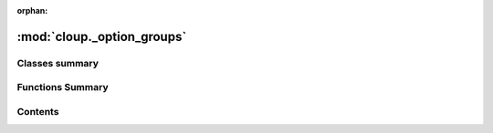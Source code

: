 :orphan:

:mod:`cloup._option_groups`
===========================

.. py:module:: cloup._option_groups

.. autoapi-nested-parse::

   Implements support to option group.





                              

Classes summary
---------------

.. autosummary::

   cloup._option_groups.OptionGroup
   cloup._option_groups.GroupedOption
   cloup._option_groups.OptionGroupMixin

Functions Summary
-----------------

.. autosummary::

   cloup._option_groups.has_option_group
   cloup._option_groups.get_option_group_of
   cloup._option_groups.option
   cloup._option_groups.option_group


                                           
Contents
--------
.. data:: C
   

   

.. data:: OptionDecorator
   

   

.. data:: OptionGroupDecorator
   

   

.. py:class:: OptionGroup(name: str, help: Optional[str] = None, constraint: Optional[Constraint] = None)

   .. method:: get_help_records(self, ctx: click.Context)


   .. method:: option(self, *param_decls, **attrs)


   .. method:: __iter__(self)


   .. method:: __getitem__(self, i: int) -> click.Option


   .. method:: __len__(self) -> int


   .. method:: __repr__(self) -> str

      Return repr(self).


   .. method:: __str__(self) -> str

      Return str(self).



.. py:class:: GroupedOption(*args, group: Optional[OptionGroup] = None, **attrs)

   Bases: :class:`click.Option`

   A click.Option with an extra field ``group`` of type OptionGroup 


.. function:: has_option_group(param) -> bool


.. function:: get_option_group_of(param, default=None)


.. py:class:: OptionGroupMixin(*args, align_option_groups: bool = True, **kwargs)

   Implements support to option groups.

   .. versionadded:: 0.5.0

   .. important::
       In order to check the constraints defined on the option groups,
       a command must inherits from :class:`cloup.ConstraintMixin` too!

   .. method:: get_ungrouped_options(self, ctx: click.Context) -> Sequence[click.Option]


   .. method:: get_option_group_title(self, ctx: click.Context, opt_group: OptionGroup) -> str


   .. method:: format_option_group(self, ctx: click.Context, formatter: click.HelpFormatter, opt_group: OptionGroup, help_records: Optional[Sequence] = None)


   .. method:: format_options(self, ctx: click.Context, formatter: click.HelpFormatter, max_option_width: int = 30)



.. function:: option(*param_decls, group: Optional[OptionGroup] = None, cls: Type[click.Option] = GroupedOption, **attrs) -> OptionDecorator


.. function:: option_group(name: str, help: str, *options: OptionDecorator, constraint: Optional[Constraint] = None) -> OptionGroupDecorator
              option_group(name: str, *options: OptionDecorator, help: Optional[str] = None, constraint: Optional[Constraint] = None) -> OptionGroupDecorator

   Attaches an option group to the command. This decorator is overloaded with
   two signatures::

       @option_group(name: str, *options, help: Optional[str] = None)
       @option_group(name: str, help: str, *options)

   In other words, if the second position argument is a string, it is interpreted
   as the "help" argument. Otherwise, it is interpreted as the first option;
   in this case, you can still pass the help as keyword argument.

   :param name: a mandatory name/title for the group
   :param help: an optional help string for the group
   :param options: option decorators like `click.option`
   :param constraint: a ``Constraint`` to validate on this option group
   :return: a decorator that attaches the contained options to the decorated
            function



                                         